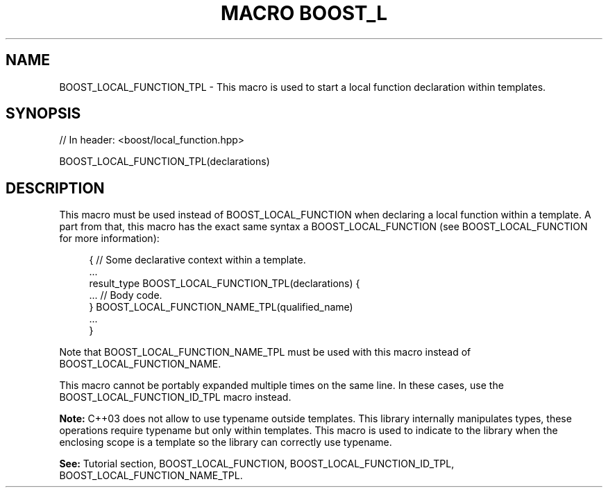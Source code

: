 .\"Generated by db2man.xsl. Don't modify this, modify the source.
.de Sh \" Subsection
.br
.if t .Sp
.ne 5
.PP
\fB\\$1\fR
.PP
..
.de Sp \" Vertical space (when we can't use .PP)
.if t .sp .5v
.if n .sp
..
.de Ip \" List item
.br
.ie \\n(.$>=3 .ne \\$3
.el .ne 3
.IP "\\$1" \\$2
..
.TH "MACRO BOOST_L" 3 "" "" ""
.SH "NAME"
BOOST_LOCAL_FUNCTION_TPL \- This macro is used to start a local function declaration within templates\&.
.SH "SYNOPSIS"

.sp
.nf
// In header: <boost/local_function\&.hpp>

BOOST_LOCAL_FUNCTION_TPL(declarations)
.fi
.SH "DESCRIPTION"
.PP
This macro must be used instead of
BOOST_LOCAL_FUNCTION
when declaring a local function within a template\&. A part from that, this macro has the exact same syntax a
BOOST_LOCAL_FUNCTION
(see
BOOST_LOCAL_FUNCTION
for more information):

.sp
.if n \{\
.RS 4
.\}
.nf
{ // Some declarative context within a template\&.
    \&.\&.\&.
    result_type BOOST_LOCAL_FUNCTION_TPL(declarations) {
        \&.\&.\&. // Body code\&.
    } BOOST_LOCAL_FUNCTION_NAME_TPL(qualified_name)
    \&.\&.\&.
}

.fi
.if n \{\
.RE
.\}

.PP
Note that
BOOST_LOCAL_FUNCTION_NAME_TPL
must be used with this macro instead of
BOOST_LOCAL_FUNCTION_NAME\&.
.PP
This macro cannot be portably expanded multiple times on the same line\&. In these cases, use the
BOOST_LOCAL_FUNCTION_ID_TPL
macro instead\&.
.PP
\fBNote:\fR
C++03 does not allow to use
typename
outside templates\&. This library internally manipulates types, these operations require
typename
but only within templates\&. This macro is used to indicate to the library when the enclosing scope is a template so the library can correctly use
typename\&.
.PP
\fBSee:\fR
Tutorial
section,
BOOST_LOCAL_FUNCTION,
BOOST_LOCAL_FUNCTION_ID_TPL,
BOOST_LOCAL_FUNCTION_NAME_TPL\&.

